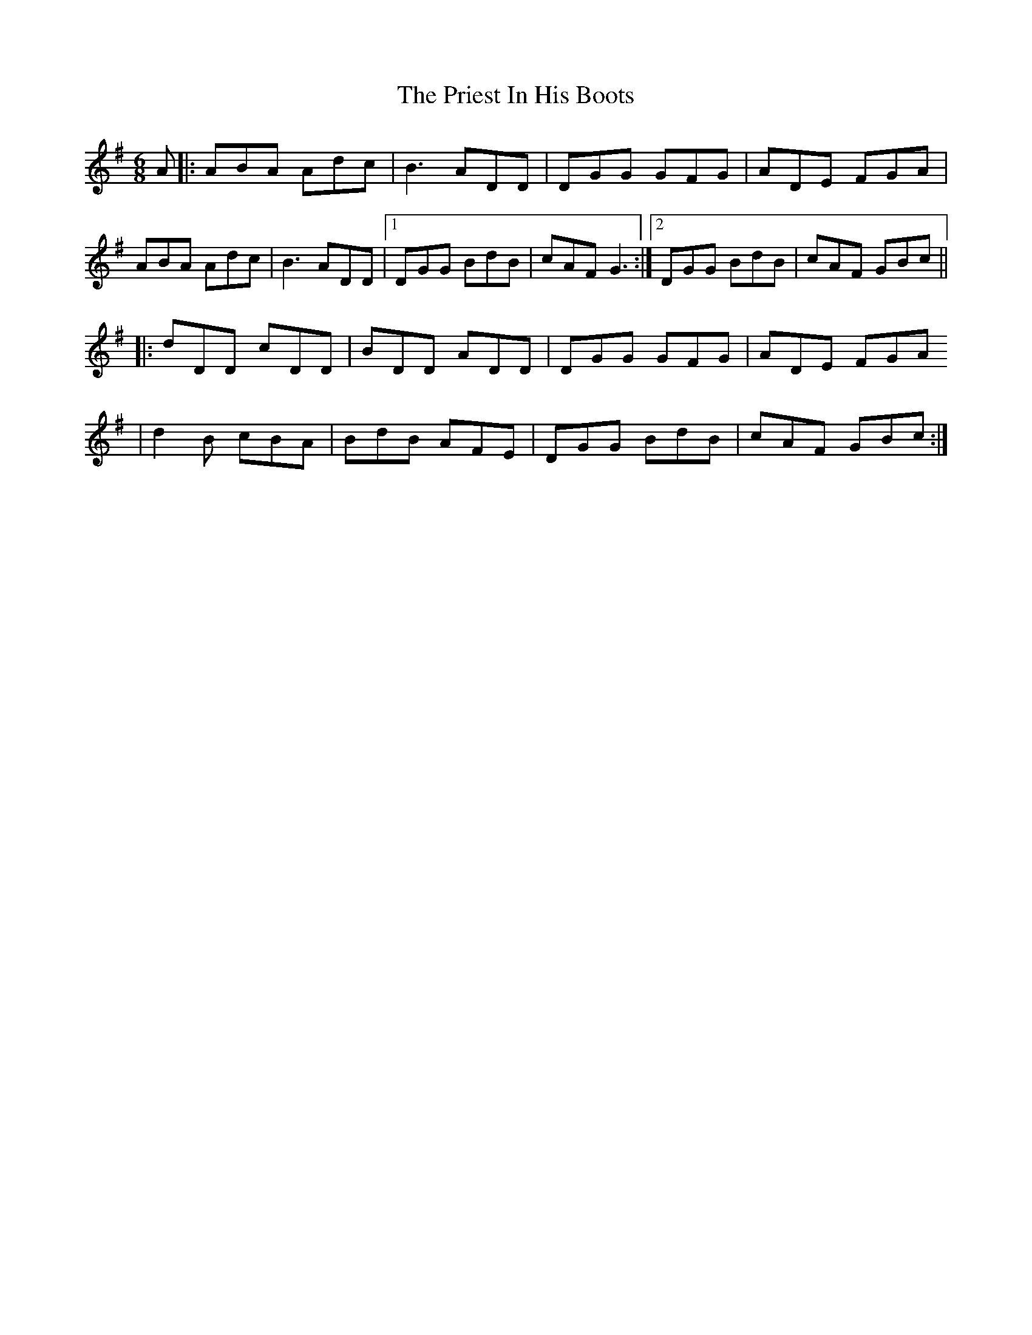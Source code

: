 X: 3
T: Priest In His Boots, The
Z: Yvan
S: https://thesession.org/tunes/877#setting27187
R: jig
M: 6/8
L: 1/8
K: Gmaj
A|:ABA Adc|B3 ADD|DGG GFG|ADE FGA|
ABA Adc|B3 ADD|1DGG BdB|cAF G3:|2DGG BdB|cAF GBc||
|:dDD cDD|BDD ADD|DGG GFG|ADE FGA
|d2B cBA|BdB AFE|DGG BdB|cAF GBc:|
